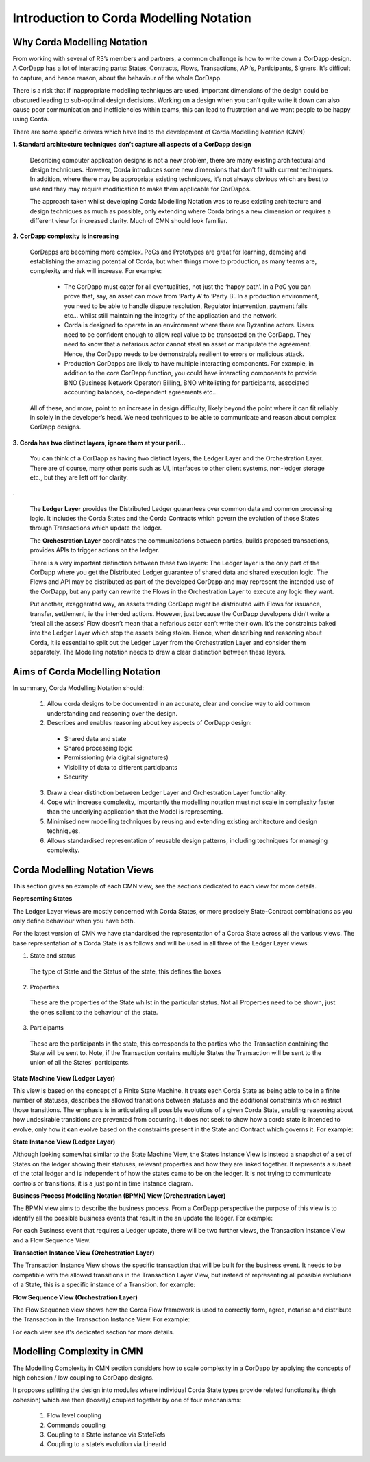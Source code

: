 ========================================
Introduction to Corda Modelling Notation
========================================

----------------------------
Why Corda Modelling Notation
----------------------------

From working with several of R3’s members and partners, a common challenge is how to write down a CorDapp design. A CorDapp has a lot of interacting parts: States, Contracts, Flows, Transactions, API’s, Participants, Signers. It’s difficult to capture, and hence reason, about the behaviour of the whole CorDapp.

There is a risk that if inappropriate modelling techniques are used, important dimensions of the design could be obscured leading to sub-optimal design decisions. Working on a design when you can’t quite write it down can also cause poor communication and inefficiencies within teams, this can lead to frustration and we want people to be happy using Corda.

There are some specific drivers which have led to the development of Corda Modelling Notation (CMN)


**1. Standard architecture techniques don’t capture all aspects of a CorDapp design**


  Describing computer application designs is not a new problem, there are many existing architectural and design techniques. However, Corda introduces some new dimensions that don’t fit with current techniques. In addition, where there may be appropriate existing techniques, it’s not always obvious which are best to use and they may require modification to make them applicable for CorDapps.

  The approach taken whilst developing Corda Modelling Notation was to reuse existing architecture and design techniques as much as possible, only extending where Corda brings a new dimension or requires a different view for increased clarity. Much of CMN should look familiar.


**2. CorDapp complexity is increasing**


  CorDapps are becoming more complex. PoCs and Prototypes are great for learning, demoing and establishing the amazing potential of Corda, but when things move to production, as many teams are, complexity and risk will increase. For example:

    * The CorDapp must cater for all eventualities, not just the ‘happy path’. In a PoC you can prove that, say, an asset can move from ‘Party A’ to ‘Party B’. In a production environment, you need to be able to handle dispute resolution, Regulator intervention, payment fails etc… whilst still maintaining the integrity of the application and the network.

    * Corda is designed to operate in an environment where there are Byzantine actors. Users need to be confident enough to allow real value to be transacted on the CorDapp. They need to know that a nefarious actor cannot steal an asset or manipulate the agreement. Hence, the CorDapp needs to be demonstrably resilient to errors or malicious attack.

    * Production CorDapps are likely to have multiple interacting components. For example, in addition to the core CorDapp function, you could have interacting components to provide BNO (Business Network Operator) Billing, BNO whitelisting for participants, associated accounting balances, co-dependent agreements etc…

  All of these, and more, point to an increase in design difficulty, likely beyond the point where it can fit reliably in solely in the developer’s head. We need techniques to be able to communicate and reason about complex CorDapp designs.

**3. Corda has two distinct layers, ignore them at your peril...**


  You can think of a CorDapp as having two distinct layers, the Ledger Layer and the Orchestration Layer. There are of course, many other parts such as UI, interfaces to other client systems, non-ledger storage etc., but they are left off for clarity.

.. image:: resources/CMN_Cordapp_split.png
  :width: 60%
  :align: center

.


  The **Ledger Layer** provides the Distributed Ledger guarantees over common data and common processing logic. It includes the Corda States and the Corda Contracts which govern the evolution of those States through Transactions which update the ledger.

  The **Orchestration Layer** coordinates the communications between parties, builds proposed transactions, provides APIs to trigger actions on the ledger.

  There is a very important distinction between these two layers: The Ledger layer is the only part of the CorDapp where you get the Distributed Ledger guarantee of shared data and shared execution logic. The Flows and API may be distributed as part of the developed CorDapp and may represent the intended use of the CorDapp, but any party can rewrite the Flows in the Orchestration Layer to execute any logic they want.

  Put another, exaggerated way, an assets trading CorDapp might be distributed with Flows for issuance, transfer, settlement, ie the intended actions. However, just because the CorDapp developers didn’t write a ‘steal all the assets’ Flow doesn’t mean that a nefarious actor can’t write their own. It’s the constraints baked into the Ledger Layer which stop the assets being stolen. Hence, when describing and reasoning about Corda, it is essential to split out the Ledger Layer from the Orchestration Layer and consider them separately. The Modelling notation needs to draw a clear distinction between these layers.

--------------------------------
Aims of Corda Modelling Notation
--------------------------------

In summary, Corda Modelling Notation should:

  1.	Allow corda designs to be documented in an accurate, clear and concise way to aid common understanding and reasoning over the design.

  2.	Describes and enables reasoning about key aspects of CorDapp design:

    *	Shared data and state
    *	Shared processing logic
    *	Permissioning (via digital signatures)
    *	Visibility of data to different participants
    *	Security

  3.	Draw a clear distinction between Ledger Layer and Orchestration Layer functionality.

  4.	Cope with increase complexity, importantly the modelling notation must not scale in complexity faster than the underlying application that the Model is representing.

  5.	Minimised new modelling techniques by reusing and extending existing architecture and design techniques.

  6.	Allows standardised representation of reusable design patterns, including techniques for managing complexity.


------------------------------
Corda Modelling Notation Views
------------------------------

This section gives an example of each CMN view, see the sections dedicated to each view for more details.

**Representing States**

The Ledger Layer views are mostly concerned with Corda States, or more precisely State-Contract combinations as you only define behaviour when you have both.

For the latest version of CMN we have standardised the representation of a Corda State across all the various views. The base representation of a Corda State is as follows and will be used in all three of the Ledger Layer views:


.. image:: resources/CMN2_State.png
  :width: 40%
  :align: center


1)  State and status

  The type of State and the Status of the state, this defines the boxes

2) Properties

  These are the properties of the State whilst in the particular status. Not all Properties need to be shown, just the ones salient to the behaviour of the state.

3) Participants

  These are the participants in the state, this corresponds to the parties who the Transaction containing the State will be sent to. Note, if the Transaction contains multiple States the Transaction will be sent to the union of all the States' participants.




**State Machine View (Ledger Layer)**


This view is based on the concept of a Finite State Machine. It treats each Corda State as being able to be in a finite number of statuses, describes the allowed transitions between statuses and the additional constraints which restrict those transitions. The emphasis is in articulating all possible evolutions of a given Corda State, enabling reasoning about how undesirable transitions are prevented from occurring. It does not seek to show how a corda state is intended to evolve, only how it **can** evolve based on the constraints present in the State and Contract which governs it. For example:

.. image:: resources/CMN_example.png
  :width: 80%
  :align: center


**State Instance View (Ledger Layer)**

Although looking somewhat similar to the State Machine View, the States Instance View is instead a snapshot of a set of States on the ledger showing their statuses, relevant properties and how they are linked together. It represents a subset of the total ledger and is independent of how the states came to be on the ledger. It is not trying to communicate controls or transitions, it is a just point in time instance diagram.

.. image:: resources/CMN_Instance_view.png
  :width: 60%
  :align: center


**Business Process Modelling Notation (BPMN) View (Orchestration Layer)**

The BPMN view aims to describe the business process. From a CorDapp perspective the purpose of this view is to identify all the possible business events that result in the an update the ledger. For example:

.. image:: resources/CMN_BPMN.png
  :width: 60%
  :align: center

For each Business event that requires a Ledger update, there will be two further views, the Transaction Instance View and a Flow Sequence View.



**Transaction Instance View (Orchestration Layer)**

The Transaction Instance View shows the specific transaction that will be built for the business event. It needs to be compatible with the allowed transitions in the Transaction Layer View, but instead of representing all possible evolutions of a State, this is a specific instance of a Transition. for example:


.. image:: resources/CMN_Transaction_instance.png
  :width: 80%
  :align: center



**Flow Sequence View (Orchestration Layer)**

The Flow Sequence view shows how the Corda Flow framework is used to correctly form, agree, notarise and distribute the Transaction in the Transaction Instance View. For example:

.. image:: resources/CMN_Reduced_sequence.png
  :width: 80%
  :align: center


For each view see it's dedicated section for more details.



---------------------------
Modelling Complexity in CMN
---------------------------

The Modelling Complexity in CMN section considers how to scale complexity in a CorDapp by applying the concepts of high cohesion / low coupling to CorDapp designs.

It proposes splitting the design into modules where individual Corda State types provide related functionality (high cohesion) which are then (loosely) coupled together by one of four mechanisms:

  1)	Flow level coupling
  2)	Commands coupling
  3)	Coupling to a State instance via StateRefs
  4)	Coupling to a state’s evolution via LinearId
